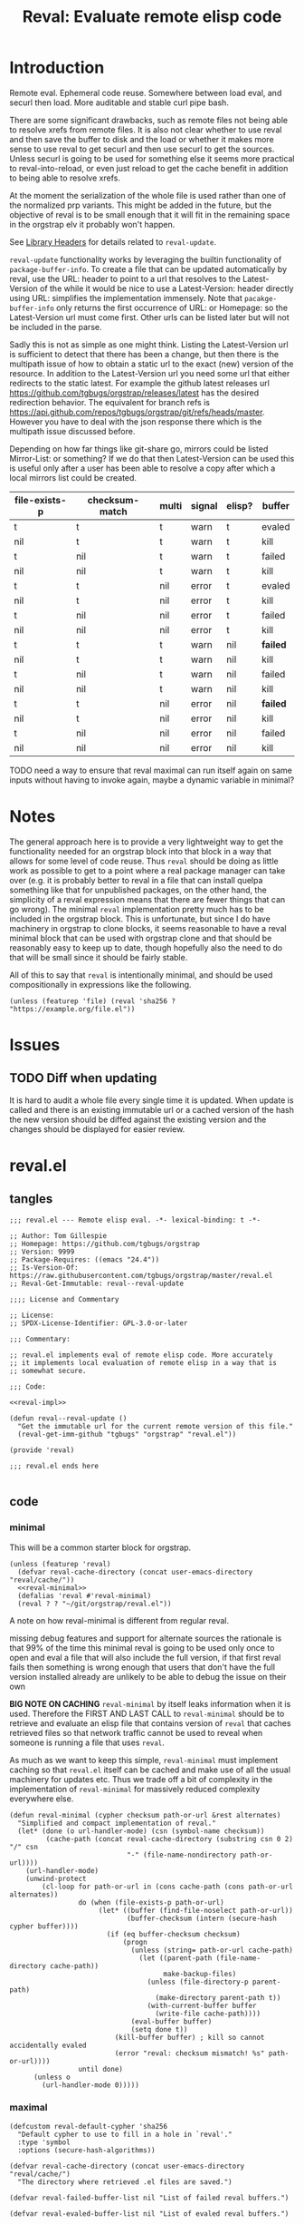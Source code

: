 #+title: Reval: Evaluate remote elisp code 

* Introduction
Remote eval. Ephemeral code reuse. Somewhere between load
eval, and securl then load. More auditable and stable curl pipe bash.

There are some significant drawbacks, such as remote files not being
able to resolve xrefs from remote files. It is also not clear whether
to use reval and then save the buffer to disk and the load or whether
it makes more sense to use reval to get securl and then use securl to
get the sources. Unless securl is going to be used for something else
it seems more practical to reval-into-reload, or even just reload to
get the cache benefit in addition to being able to resolve xrefs.

At the moment the serialization of the whole file is used rather than
one of the normalized prp variants. This might be added in the future,
but the objective of reval is to be small enough that it will fit in
the remaining space in the orgstrap elv it probably won't happen.

# FIXME we need some mechanism that can be used to notify/warn that a
# particular checksum version of a file is bad ... I think that having
# some way to retreive/compare to the latest version might work?  but
# if we are slurping urls from github that have an embedded hash how
# the heck can we detect and warn that the old code is bad?  this is a
# fairly big issue :/ maybe &optional latest-url ?  this is all fine
# until you have to figure out the upgrade paths for random calls to
# reval embedded in a file somewhere then it looks like a really bad
# idea ... this is another one of those things where there is a
# strange tradeoff like package managers

See [[info:elisp#Library Headers][Library Headers]] for details
related to ~reval-update~.

~reval-update~ functionality works by leveraging the builtin
functionality of ~package-buffer-info~. To create a file that
can be updated automatically by reval, use the URL: header to
point to a url that resolves to the Latest-Version of the
while it would be nice to use a Latest-Version: header directly
using URL: simplifies the implementation immensely. Note that
~pacakge-buffer-info~ only returns the first occurrence of URL:
or Homepage: so the Latest-Version url must come first. Other
urls can be listed later but will not be included in the parse.

Sadly this is not as simple as one might think. Listing the
Latest-Version url is sufficient to detect that there has been a
change, but then there is the multipath issue of how to obtain a
static url to the exact (new) version of the resource. In addition
to the Latest-Version url you need some url that either redirects
to the static latest. For example the github latest releases url
https://github.com/tgbugs/orgstrap/releases/latest has the desired
redirection behavior. The equivalent for branch refs is
https://api.github.com/repos/tgbugs/orgstrap/git/refs/heads/master.
However you have to deal with the json response there which is the
multipath issue discussed before.

Depending on how far things like git-share go, mirrors could be listed
Mirror-List: or something? If we do that then Latest-Version can be used
this is useful only after a user has been able to resolve a copy
after which a local mirrors list could be created.

| file-exists-p | checksum-match | multi | signal | elisp? | buffer   |
|---------------+----------------+-------+--------+--------+----------|
| t             | t              | t     | warn   | t      | evaled   |
| nil           | t              | t     | warn   | t      | kill     |
| t             | nil            | t     | warn   | t      | failed   |
| nil           | nil            | t     | warn   | t      | kill     |
| t             | t              | nil   | error  | t      | evaled   |
| nil           | t              | nil   | error  | t      | kill     |
| t             | nil            | nil   | error  | t      | failed   |
| nil           | nil            | nil   | error  | t      | kill     |
|---------------+----------------+-------+--------+--------+----------|
| t             | t              | t     | warn   | nil    | *failed* |
| nil           | t              | t     | warn   | nil    | kill     |
| t             | nil            | t     | warn   | nil    | failed   |
| nil           | nil            | t     | warn   | nil    | kill     |
| t             | t              | nil   | error  | nil    | *failed* |
| nil           | t              | nil   | error  | nil    | kill     |
| t             | nil            | nil   | error  | nil    | failed   |
| nil           | nil            | nil   | error  | nil    | kill     |


TODO need a way to ensure that reval maximal can run itself again on same
inputs without having to invoke again, maybe a dynamic variable in minimal?
* Notes
The general approach here is to provide a very lightweight way to get
the functionality needed for an orgstrap block into that block in a
way that allows for some level of code reuse. Thus ~reval~ should be
doing as little work as possible to get to a point where a real
package manager can take over (e.g. it is probably better to reval in
a file that can install quelpa something like that for unpublished
packages, on the other hand, the simplicity of a reval expression
means that there are fewer things that can go wrong). The minimal
~reval~ implementation pretty much has to be included in the orgstrap
block. This is unfortunate, but since I do have machinery in orgstrap
to clone blocks, it seems reasonable to have a reval minimal block
that can be used with orgstrap clone and that should be reasonably
easy to keep up to date, though hopefully also the need to do that
will be small since it should be fairly stable.

All of this to say that ~reval~ is intentionally minimal, and should
be used compositionally in expressions like the following.
#+begin_src elisp
(unless (featurep 'file) (reval 'sha256 ? "https://example.org/file.el"))
#+end_src
* Issues
** TODO Diff when updating
:PROPERTIES:
:CREATED:  [2020-11-28 Sat 22:56]
:END:
It is hard to audit a whole file every single time it is updated.
When update is called and there is an existing immutable url or a
cached version of the hash the new version should be diffed against
the existing version and the changes should be displayed for easier
review.
* reval.el
** tangles
#+begin_src elisp :noweb no-export :tangle ./reval.el :lexical yes
;;; reval.el --- Remote elisp eval. -*- lexical-binding: t -*-

;; Author: Tom Gillespie
;; Homepage: https://github.com/tgbugs/orgstrap
;; Version: 9999
;; Package-Requires: ((emacs "24.4"))
;; Is-Version-Of: https://raw.githubusercontent.com/tgbugs/orgstrap/master/reval.el
;; Reval-Get-Immutable: reval--reval-update

;;;; License and Commentary

;; License:
;; SPDX-License-Identifier: GPL-3.0-or-later

;;; Commentary:

;; reval.el implements eval of remote elisp code. More accurately
;; it implements local evaluation of remote elisp in a way that is
;; somewhat secure.

;;; Code:

<<reval-impl>>

(defun reval--reval-update ()
  "Get the immutable url for the current remote version of this file."
  (reval-get-imm-github "tgbugs" "orgstrap" "reval.el"))

(provide 'reval)

;;; reval.el ends here

#+end_src
** code
*** minimal
:PROPERTIES:
:CUSTOM_ID: minimal
:END:
This will be a common starter block for orgstrap.
#+name: reval-minimal-block
#+begin_src elisp :noweb no-export
(unless (featurep 'reval)
  (defvar reval-cache-directory (concat user-emacs-directory "reval/cache/"))
  <<reval-minimal>>
  (defalias 'reval #'reval-minimal)
  (reval ? ? "~/git/orgstrap/reval.el"))
#+end_src

A note on how reval-minimal is different from regular reval.

missing debug features and support for alternate sources
the rationale is that 99% of the time this minimal reval is going
to be used only once to open and eval a file that will also
include the full version, if that first reval fails then
something is wrong enough that users that don't have the full
version installed already are unlikely to be able to debug the
issue on their own

*BIG NOTE ON CACHING* ~reval-minimal~ by itself leaks information when
it is used. Therefore the FIRST AND LAST CALL to ~reval-minimal~
should be to retrieve and evaluate an elisp file that contains version
of ~reval~ that caches retrieved files so that network traffic cannot
be used to reveal when someone is running a file that uses ~reval~.

As much as we want to keep this simple, ~reval-minimal~ must implement
caching so that ~reval.el~ itself can be cached and make use of all
the usual machinery for updates etc. Thus we trade off a bit of
complexity in the implementation of ~reval-minimal~ for massively
reduced complexity everywhere else.

#+name: reval-minimal
#+begin_src elisp
(defun reval-minimal (cypher checksum path-or-url &rest alternates)
  "Simplified and compact implementation of reval."
  (let* (done (o url-handler-mode) (csn (symbol-name checksum))
         (cache-path (concat reval-cache-directory (substring csn 0 2) "/" csn
                             "-" (file-name-nondirectory path-or-url))))
    (url-handler-mode)
    (unwind-protect
        (cl-loop for path-or-url in (cons cache-path (cons path-or-url alternates))
                 do (when (file-exists-p path-or-url)
                      (let* ((buffer (find-file-noselect path-or-url))
                             (buffer-checksum (intern (secure-hash cypher buffer))))
                        (if (eq buffer-checksum checksum)
                            (progn
                              (unless (string= path-or-url cache-path)
                                (let ((parent-path (file-name-directory cache-path))
                                      make-backup-files)
                                  (unless (file-directory-p parent-path)
                                    (make-directory parent-path t))
                                  (with-current-buffer buffer
                                    (write-file cache-path))))
                              (eval-buffer buffer)
                              (setq done t))
                          (kill-buffer buffer) ; kill so cannot accidentally evaled
                          (error "reval: checksum mismatch! %s" path-or-url))))
                 until done)
      (unless o
        (url-handler-mode 0)))))
#+end_src
*** maximal
#+name: reval-impl
#+begin_src elisp :lexical yes :results none
(defcustom reval-default-cypher 'sha256
  "Default cypher to use to fill in a hole in `reval'."
  :type 'symbol
  :options (secure-hash-algorithms))

(defvar reval-cache-directory (concat user-emacs-directory "reval/cache/")
  "The directory where retrieved .el files are saved.")

(defvar reval-failed-buffer-list nil "List of failed reval buffers.")

(defvar reval-evaled-buffer-list nil "List of evaled reval buffers.")

(defmacro with-url-handler-mode (&rest body)
  "Run BODY with `url-handler-mode' enabled."
  (declare (indent defun))
  `(let ((uhm url-handler-mode))
     (unwind-protect
         (progn
           (url-handler-mode)
           ,@body)
       (unless uhm
         (url-handler-mode 0)))))

(defun reval-id->buffer (path-or-url)
  "Given a PATH-OR-URL return a buffer of its contents."
  ;; We explicitly do not catch errors here since they need to
  ;; be caught by the human in the loop later.
  (with-url-handler-mode
    (find-file-noselect path-or-url)))

(defun reval-resum-review (cypher buffer &optional review)
  "Return checksum under CYPHER for BUFFER.
If REVIEW is non-nil then switch to BUFFER and prompt asking if audit
is ok before continuing."
  ;; we don't need to check or review alternates here because they
  ;; must all be identical
  (let (enable-local-eval)
    (save-excursion
      (save-window-excursion
        (with-current-buffer buffer
          (unless (file-exists-p (buffer-file-name))
            ;; NOTE url-handler-mode must be set in the calling context
            ;; this case should not happen, only extant files should make it here
            (error "reval-resum: file does not exist! %s" (buffer-file-name)))
          (when review
            (switch-to-buffer (current-buffer))
            ;; FIXME `yes-or-no-p' still blocks the command loop in >= 27 emacsclient
            (unless (yes-or-no-p "Audit of file ok? ") ; not using `y-or-n-p' since it is too easy
              (error "Audit failed. Checksum will not be calculated for %s"
                     (buffer-file-name (current-buffer)))))

          ;; need to ensure that file is actually elisp
          ;; note that in some cases read can succeed
          ;; even when a file is not elisp e.g. an html
          ;; file can sometimes read without error but
          ;; will fail on eval

          ;; elisp check by major mode
          (unless (eq major-mode 'emacs-lisp-mode)
            (error "Not an emacs lisp file!"))

          ;; elisp check by read
          (condition-case nil
              (read (concat "(progn\n"
                            (buffer-substring-no-properties (point-min) (point-max))
                            "\n)"))
            (error (error "Not an emacs lisp file!")))

          ;; return the checksum
          (intern (secure-hash cypher (current-buffer))))))))

(defun reval-resum-minimal (cypher buffer)
  "Checksum of BUFFER under CYPHER." ; minimal for maximal porability
  ;; not used since the expression takes up less space
  (intern (secure-hash cypher buffer)))

(defalias 'reval-resum #'reval-resum-review)

(defvar reval--make-audit t "Dynamic variable to control audit during `reval--make'")
;; the control of audit behavior is intentionally excluded from the
;; arguments of `reval--make' so that top level calls must audit
(defun reval--make (cypher path-or-url)
  "Make a `reval' expression from CYPHER and PATH-OR-URL.
This should not be used directly at the top level see docs for `reval'
for a better workflow."
  (unless reval--make-audit
    (warn "`reval--make' not auditing %S" path-or-url))
  (let ((checksum (reval-resum-review cypher (reval-id->buffer path-or-url) reval--make-audit)))
    `(reval ',cypher ',checksum ,path-or-url)))

(defun reval-audit (&optional universal-argument)
  "Audit the reval under the cursor." ; FIXME this needs a LOT of work
  (interactive)
  (cl-multiple-value-bind (cypher checksum path-or-url _alternates _b _e) ; FIXME probably loop here
      (reval--form-at-point)
    (let* ((buffer (with-url-handler-mode
                     (find-file-noselect path-or-url)))
           (buffer-checksum (reval-resum cypher buffer t)))
      (eq buffer-checksum checksum))))

(defun reval--add-buffer-to-list (buffer buffer-list-name)
  "Add BUFFER to list at BUFFER-LIST-NAME."
  (with-current-buffer buffer ; FIXME do this in both cases but change which list
    (push buffer (symbol-value buffer-list-name))
    ;; push first since it is better to have a dead buffer linger in a list
    ;; than it is to have an error happen during execution of `kill-buffer-hook'
    (let ((buffer-list-name buffer-list-name))
      (add-hook 'kill-buffer-hook
                (lambda ()
                  ;; read the manual for sets and lists to see why we have to
                  ;; setq here ... essentially if our element is found in the
                  ;; car of the list then the underlying list is not modified
                  ;; and the cdr of the list is returned, therefore if you have
                  ;; a list of all zeros and try to delete zero from it the list
                  ;; will remain unchanged unless you also setq the name to the
                  ;; (now) cdr value
                  (set buffer-list-name
                       (delete (current-buffer) (symbol-value buffer-list-name))))
                nil t))))

(defun reval-cache-path (checksum &optional basename)
  "Return the path to the local cache for a given checksum."
  (let* ((name (symbol-name checksum))
         (subdir (substring name 0 2))
         (cache-path (concat reval-cache-directory subdir "/" name "-" (or basename "*"))))
    (if basename
        cache-path
      (let ((expanded (file-expand-wildcards cache-path)))
        (if expanded
            ;; I guess a strict rename could hit a dupe but hitting a
            ;; hash collision here would be ... astronimical odds
            (car expanded)
          nil)))))

(defun reval--write-cache (buffer cache-path)
  "Write BUFFER to CACHE-PATH. Create the parent if it doesn not exist."
  (let ((parent-path (file-name-directory cache-path))
        make-backup-files)
    (unless (file-directory-p parent-path)
      (make-directory parent-path t))
    (with-current-buffer buffer
      (write-file cache-path))))

(defun reval-find-cache (&optional universal-argument)
  (interactive)
  (cl-multiple-value-bind (_cypher checksum path-or-url _alternates _b _e)
      (reval--form-at-point)
    (let ((cache-path (reval-cache-path checksum)))
      (if (file-exists-p cache-path)
          (let ((buffer (find-file-noselect cache-path)))
            (with-current-buffer buffer (emacs-lisp-mode))
            (pop-to-buffer-same-window buffer))
        (error "No cache for %s" path-or-url)))))

(defun reval (cypher checksum path-or-url &rest alternates)
  "Open PATH-OR-URL, match CHECKSUM under CYPHER, then eval.
If an error is encountered try ALTERNATES in order.

The simplest way to populate a `reval' expression starting from just
PATH-OR-URL is to write out expression with CYPHER and CHECKSUM as a
nonsense values. For example (reval ? ? \"path/to/file.el\"). Then run
M-x `reval-update-simple' to populate CYPHER and CHECKSUM."
  (let (done
        (cache-path (reval-cache-path checksum (file-name-nondirectory path-or-url))))
    (with-url-handler-mode
      (cl-loop for path-or-url in (cons cache-path (cons path-or-url alternates))
               do (if (file-exists-p path-or-url)
                      (let* ((buffer (reval-id->buffer path-or-url))
                             (_ (when (string= path-or-url cache-path)
                                  (with-current-buffer buffer (emacs-lisp-mode))))
                             ;; FIXME this is still not right ... can error due to not elisp
                             (buffer-checksum (reval-resum cypher buffer)))
                        (if (eq buffer-checksum checksum)
                            (progn
                              (unless (string= path-or-url cache-path)
                                ;; save to cache before eval for xrefs
                                (reval--write-cache buffer cache-path))
                              (eval-buffer buffer)
                              (reval--add-buffer-to-list buffer 'reval-evaled-buffer-list)
                              (setq done t))
                          (reval--add-buffer-to-list buffer 'reval-failed-buffer-list)
                          (funcall (if alternates #'warn #'error)
                                   ;; if alternates warn to prevent an early failure
                                   ;; from blocking later potential successes otherwise
                                   ;; signal an error
                                   "reval: checksum mismatch! %s" path-or-url)))
                    (warn "reval: file does not exist! %s" path-or-url))
               until done))
    (unless done
      (error "reval: all paths failed!")))
  nil)

(defun reval-view-failed ()
  "View top of failed reval buffer stack and kill or keep."
  (interactive)
  (when reval-failed-buffer-list
    (save-window-excursion
      (with-current-buffer (car reval-failed-buffer-list)
        (switch-to-buffer (current-buffer))
        (when (y-or-n-p "Kill buffer? ")
          (kill-buffer))))))

(require 'lisp-mnt)

(defvar url-http-end-of-headers)
(defun reval-url->json (url)  ; see utils.el
  "given a url string return json as a hash table"
  (json-parse-string
   (with-current-buffer (url-retrieve-synchronously url)
     (buffer-substring url-http-end-of-headers (point-max)))))

(defun reval--get-new-immutable-url ()
  (let ((get-imm-name (reval-header-get-immutable)))
    (if get-imm-name
        (let ((get-imm (intern get-imm-name)))
          (if (fboundp get-imm)
              (funcall get-imm)
            (warn "Function %s from Reval-Get-Immutable not found in %s" get-imm-name (buffer-file-name))
            nil))
      (warn "Reval-Get-Immutable: header not found in %s" (buffer-file-name))
      nil)))

(defun reval-get-imm-github (group repo path &optional branch)
  (let* ((branch (or branch "master"))
         (url (format "https://api.github.com/repos/%s/%s/git/refs/heads/%s" group repo branch))
         (sha (gethash "sha" (gethash "object" (reval-url->json url)))))
    (format "https://raw.githubusercontent.com/%s/%s/%s/%s" group repo sha path)))

(defun reval-header-is-version-of (&optional file)
  "Return the Is-Version-Of: header for FILE or current buffer."
  ;; this was originally called Latest-Version but matching the
  ;; datacite relationships seems to make more sense here esp.
  ;; since this is literally the example from the documentation
  (lm-with-file file
    (lm-header "is-version-of")))

(defun reval-header-get-immutable (&optional file)
  "Return the Reval-Get-Immutable: header for File or current buffer.

The value of this header should name a function in the current
file that returns an immutable name that points to the current
remote version of the the current file.

The implementation of the function may assume that the reval
package is present on the system."
  ;; there will always have to be a function because even if the
  ;; remote does all the work for us we will still have to ask the
  ;; remote to actually do the dereference operation, since we can't
  ;; gurantee that all remotes even have endpoints that behave this
  ;; way we can't implement this once in reval, so we ask individual
  ;; files to implement this pattern themselves, or worst case, the
  ;; update function can be supplied at update time if there is a
  ;; useful remote file that doesn't know that it is being revaled
  (lm-with-file file
    (lm-header "reval-get-immutable")))

(defun reval-check-for-updates () ; TODO reval-sync ?
  "Check current buffer revals for updates."
  (interactive)
  ;; search and collect all calls to reval in the current buffer? all org files? ???
  ;; open the current reval in a buffer
  ;; get the package info if avaiable
  ;; warn about all revals that cannot be updated due to missing metadata?

  (message "%S" )
  (error "TODO not implemented"))

(defun reval-update ()
  "Update to latest version."
  )

(defun reval--dquote-symbolp (thing)
  "Matches pattern ''THING.
Useful when dealing with quoted symbols in the outpub or a `read'.
For example elt 2 of '(reval 'sha256 ? \"file.el\")."
  (and (consp thing)
       (eq (car thing) 'quote)
       (consp (cdr thing))
       (symbolp (cadr thing))))

(defun reval--form-at-point ()
  (save-excursion
    (re-search-forward " ")
    (re-search-backward "(reval[[:space:]]")
    (let ((begin (point)))
      (forward-sexp)
      (let ((raw (read (buffer-substring-no-properties begin (point))))
            (end (point)))
        ;;(message "aaaaa: %S %S %S" raw (symbolp (elt raw 1)) (type-of (elt raw 1)))
        (let ((cypher (let ((cy (elt raw 1)))
                        ;; '(sigh 'sigh) XXX the usual eval dangerzone >_<
                        (if (reval--dquote-symbolp cy) (eval cy) reval-default-cypher)))
              (checksum (let ((cs (elt raw 2)))
                          (if (reval--dquote-symbolp cs) (eval cs) nil)))
              (path-or-url (elt raw 3))
              (alternates (cddddr raw)))
          (values cypher checksum path-or-url alternates begin end))))))

(defun reval-checksum-at-point (&optional universal-argument)
  (interactive)
  (cl-multiple-value-bind (_cypher checksum _path-or-url _alternates _b _e)
      (reval--form-at-point)
    checksum))

(defun reval-update-simple (&optional universal-argument)
  "Update the checksum for the reval sexp under the cursor or up the page.
Useful when developing against a local path or a mutable remote id.
If UNIVERSAL-ARGUMENT is non-nil then `reval-audit' is skipped, please use
this functionality responsibly."
  (interactive "P")
  (with-url-handler-mode
    (let ((reval--make-audit (not universal-argument))
          (sigh (point)))
      (cl-multiple-value-bind (cypher checksum path-or-url alternates begin end)
          (reval--form-at-point)
        (unless (memq cypher (secure-hash-algorithms))
          (error "%S is not a known member of `secure-hash-algorithms'" cypher))
        (let ((new (reval--make cypher path-or-url))
              (print-quoted t)
              print-length
              print-level)
          (delete-region begin end)
          (insert (prin1-to-string
                   (if alternates ; don't cons the old checksum, repeated invocations grow
                       (append new (cons ''OLD> alternates))
                     new))))
        (goto-char sigh)))))
#+end_src

See https://emacs.stackexchange.com/a/7577 for why we have to manually
save the position and ~save-excursion~ does nothing in this case.

TODO M-: (insert (package-name--reval-update))
or rather, the reval-confirm workflow which is
1. digest a local file or the master url etc.
2. use reval-header-is-version-of package-name--reval-update
   to get the immutable url in the buffer for that file
3. insert the immutable url and check that they match

A little trick in =M-:= ~(insert (prin1-to-string (read (buffer-string))))~.

The more complex version of this is ~reload~ which includes a cache
where files are stored locally, and the ability to set a preferred
local path from whence a particular hash can be sourced. Given that
reval is intended to be as bare bones as possible so that it can fit
in the remaining elv space, I'm not including the reload functionality
in the main block right now.
#+begin_src elisp
(defcustom reval-alternates-alist nil
  "An alist of ((CHECKSUM location ...) ...)")

(defcustom reval-cache-path nil
  "Override the reval default cache path.")

(defun reval-local-alternate (cypher checksum)
  ""
  ;; check explicit alternates
  ;; check cache
  ;; check default directory
  )
#+end_src
*** reval testing
**** basics
#+begin_src elisp
;; `eval-print-last-sexp'

;; bad since html not elisp
(reval--make 'sha256 "https://github.com/tgbugs/orgstrap/blob/417b87304da27397d3ce1b79039119a9337be305/packages.el")

;; bad 404 file exists but cannot be read ... 404 error or something like that should just fail ?
(reval--make 'sha256 "https://github.com/tgbugs/orgstrap/blob/does-no-exist/packages-does-not-exist.el")

(reval--make 'sha256 "https://raw.githubusercontent.com/tgbugs/orgstrap/does-no-exist/packages-does-not-exist.el")

;; connection error
(reval--make 'sha256 "https://127.0.0.2/connection-error")

(reval--make 'sha256 "https://0.0.0.0/connection-error")

;;(setq debug-on-message "File exists, but cannot be read")
;;(setq debug-on-message nil)

;; ok
(reval--make 'sha256 "https://raw.githubusercontent.com/tgbugs/orgstrap/417b87304da27397d3ce1b79039119a9337be305/packages.el")

;; checksum match
(reval 'sha256 'aada229afa36ac1f3e9f26e1ec7c0c09214d75563adb62aa0fac2f1ae58496fe "https://raw.githubusercontent.com/tgbugs/orgstrap/417b87304da27397d3ce1b79039119a9337be305/packages.el")

;; checksum mismatch
(reval 'sha256 'bada229afa36ac1f3e9f26e1ec7c0c09214d75563adb62aa0fac2f1ae58496fe "https://raw.githubusercontent.com/tgbugs/orgstrap/417b87304da27397d3ce1b79039119a9337be305/packages.el")

;; checksum missing file then match
(reval 'sha256 'aada229afa36ac1f3e9f26e1ec7c0c09214d75563adb62aa0fac2f1ae58496fe
 "packages.el"
 "https://raw.githubusercontent.com/tgbugs/orgstrap/417b87304da27397d3ce1b79039119a9337be305/packages.el")

;; missing file then missing url
(reval 'sha256 'aada229afa36ac1f3e9f26e1ec7c0c09214d75563adb62aa0fac2f1ae58496fe
 "packages.el"
 "https://raw.githubusercontent.com/tgbugs/orgstrap/417b87304da27397d3ce1b79039119a9337be305/packages.el-oops")

;; test whether Emacs can find xrefs in reval buffers

;; local files are of course ok
(reval--make 'sha256 "orgstrap.el")

(reval 'sha256 'cbb890d65aa85180f26cb334ac3ca26880005584a1b7f3910f147762eef0196d "orgstrap.el")

;; the default behavior for emacs does not work
(reval--make 'sha256 "https://raw.githubusercontent.com/tgbugs/orgstrap/38a8c1688f81a54e39f93bf84b7d4907cf03442c/orgstrap.el")

(reval 'sha256 'f25c7aa8c0e40afab8884a67f09e5a6629682bb6e6592c48025b87a7a05c4d98 "https://raw.githubusercontent.com/tgbugs/orgstrap/38a8c1688f81a54e39f93bf84b7d4907cf03442c/orgstrap.el")

#+end_src

Understanding delete
#+begin_src elisp
(defvar asdf '(a a))
(member (car asdf) asdf)
(delete (car asdf) asdf)
asdf
(delete 'a asdf)
(delq 'a asdf)
(setq asdf '(a a))
(setq asdf '(b a b a))

reval-failed-buffer-list
(switch-to-buffer (car reval-failed-buffer-list))
(pop reval-failed-buffer-list)
#+end_src

Thinking about whether there are reasonable ways we could enable more
automated updates. It seems that without a redirect to current head
url that provides known and specified behavior from the server side,
we are stuck implementing all the usual insanity for each vcs, remote
service, etc. I guess a ~Reval-Update:~ header could implement the
processes needed to obtain the latest immutable url might work. Of
course one could always use the prop line local variables for
something like this rather than trying to stuff even more nonsense
into the package metadata. ~setq-local~ only works if the file is
loaded in a buffer though right ... ?

#+begin_src elisp
;; Is-Version-Of: https://raw.githubusercontent.com/tgbugs/orgstrap/master/ow-min.el
;; Dereference: https://api.github.com/repos/tgbugs/orgstrap/git/refs/heads/master#/object/sha -> master
;; Reval-Get-Immutable: ow--reval-update
;; Reval-Update-Url-Func: ow-reval-update-get-immutable-url

(setq-local reval-update-get-immutable-url-function-name #'ow--update-url)

(defun ow--reval-update ()
  "Get the immutable url for the current remote version of this file."
  (reval-get-imm-github "tgbugs" "orgstrap" "ow.el"))

(defun ow--update-url-old ()
  (let ((branch "master")
        (glvt "https://raw.githubusercontent.com/tgbugs/orgstrap/%s/ow-min.el")
        (drvt "https://api.github.com/repos/tgbugs/orgstrap/git/refs/heads/%s"))
    (format glvt (gethash "sha" (gethash "object" (url->json (format drvt branch)))))))
#+end_src
**** update
Run ~reval-update-simple~ on each of these.
#+begin_src elisp
(reval ? ? "orgstrap.el")
(reval reval-default-cypher ? "orgstrap.el")
(reval 'sha512 ? "orgstrap.el")
(reval ? ? "orgstrap-lol-not-here.el") ; should fail
#+end_src

# FIXME if two buffers are open at the same time reval will sometimes select the wrong buffer to insert back into
